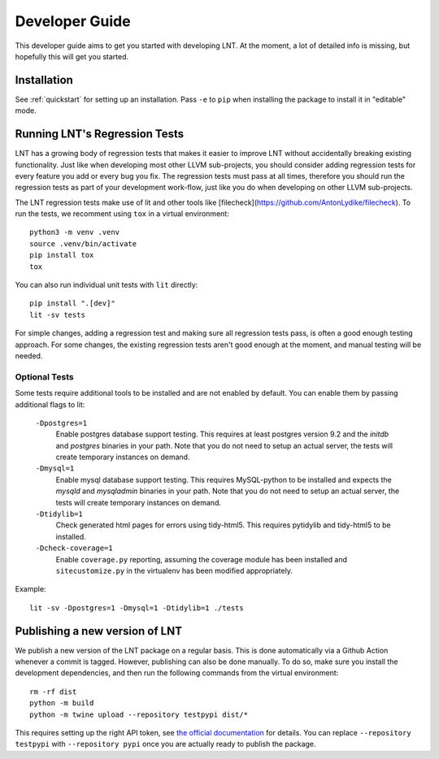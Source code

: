 .. _developer_guide:

Developer Guide
===============

This developer guide aims to get you started with developing LNT. At the
moment, a lot of detailed info is missing, but hopefully this will get you
started.

Installation
------------

See :ref:`quickstart` for setting up an installation. Pass ``-e`` to ``pip`` when
installing the package to install it in "editable" mode.

Running LNT's Regression Tests
------------------------------

LNT has a growing body of regression tests that makes it easier to improve LNT
without accidentally breaking existing functionality. Just like when developing
most other LLVM sub-projects, you should consider adding regression tests for
every feature you add or every bug you fix. The regression tests must pass at
all times, therefore you should run the regression tests as part of your
development work-flow, just like you do when developing on other LLVM
sub-projects.

The LNT regression tests make use of lit and other tools like [filecheck](https://github.com/AntonLydike/filecheck).
To run the tests, we recomment using ``tox`` in a virtual environment::

    python3 -m venv .venv
    source .venv/bin/activate
    pip install tox
    tox

You can also run individual unit tests with ``lit`` directly::

    pip install ".[dev]"
    lit -sv tests

For simple changes, adding a regression test and making sure all regression
tests pass, is often a good enough testing approach. For some changes, the
existing regression tests aren't good enough at the moment, and manual testing
will be needed.

Optional Tests
~~~~~~~~~~~~~~

Some tests require additional tools to be installed and are not enabled by
default. You can enable them by passing additional flags to lit:

  ``-Dpostgres=1``
    Enable postgres database support testing. This requires at least
    postgres version 9.2 and the `initdb` and `postgres` binaries in your path.
    Note that you do not need to setup an actual server, the tests will create
    temporary instances on demand.

  ``-Dmysql=1``
    Enable mysql database support testing. This requires MySQL-python to be
    installed and expects the `mysqld` and `mysqladmin` binaries in your path.
    Note that you do not need to setup an actual server, the tests will create
    temporary instances on demand.

  ``-Dtidylib=1``
    Check generated html pages for errors using tidy-html5. This requires
    pytidylib and tidy-html5 to be installed.

  ``-Dcheck-coverage=1``
    Enable ``coverage.py`` reporting, assuming the coverage module has been
    installed and ``sitecustomize.py`` in the virtualenv has been modified
    appropriately.

Example::

    lit -sv -Dpostgres=1 -Dmysql=1 -Dtidylib=1 ./tests

Publishing a new version of LNT
-------------------------------

We publish a new version of the LNT package on a regular basis. This is done automatically via a Github
Action whenever a commit is tagged. However, publishing can also be done manually. To do so, make sure you
install the development dependencies, and then run the following commands from the virtual environment::

    rm -rf dist
    python -m build
    python -m twine upload --repository testpypi dist/*

This requires setting up the right API token, see `the official documentation <https://packaging.python.org/en/latest/tutorials/packaging-projects/#uploading-the-distribution-archives>`_
for details. You can replace ``--repository testpypi`` with ``--repository pypi`` once you are actually ready
to publish the package.
